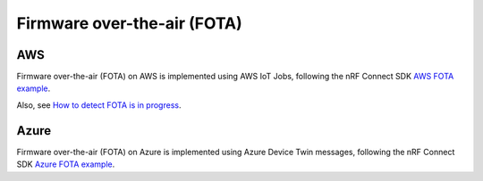 Firmware over-the-air (FOTA)
############################

AWS
***

Firmware over-the-air (FOTA) on AWS is implemented using AWS IoT Jobs, following the nRF Connect SDK `AWS FOTA example <https://developer.nordicsemi.com/nRF_Connect_SDK/doc/latest/nrf/samples/nrf9160/aws_fota/README.html>`_.

Also, see `How to detect FOTA is in progress <https://github.com/bifravst/cat-tracker-fw/issues/55>`_.

Azure
*****

Firmware over-the-air (FOTA) on Azure is implemented using Azure Device Twin messages, following the nRF Connect SDK `Azure FOTA example <https://developer.nordicsemi.com/nRF_Connect_SDK/doc/latest/nrf/samples/nrf9160/azure_fota/README.html>`_.
